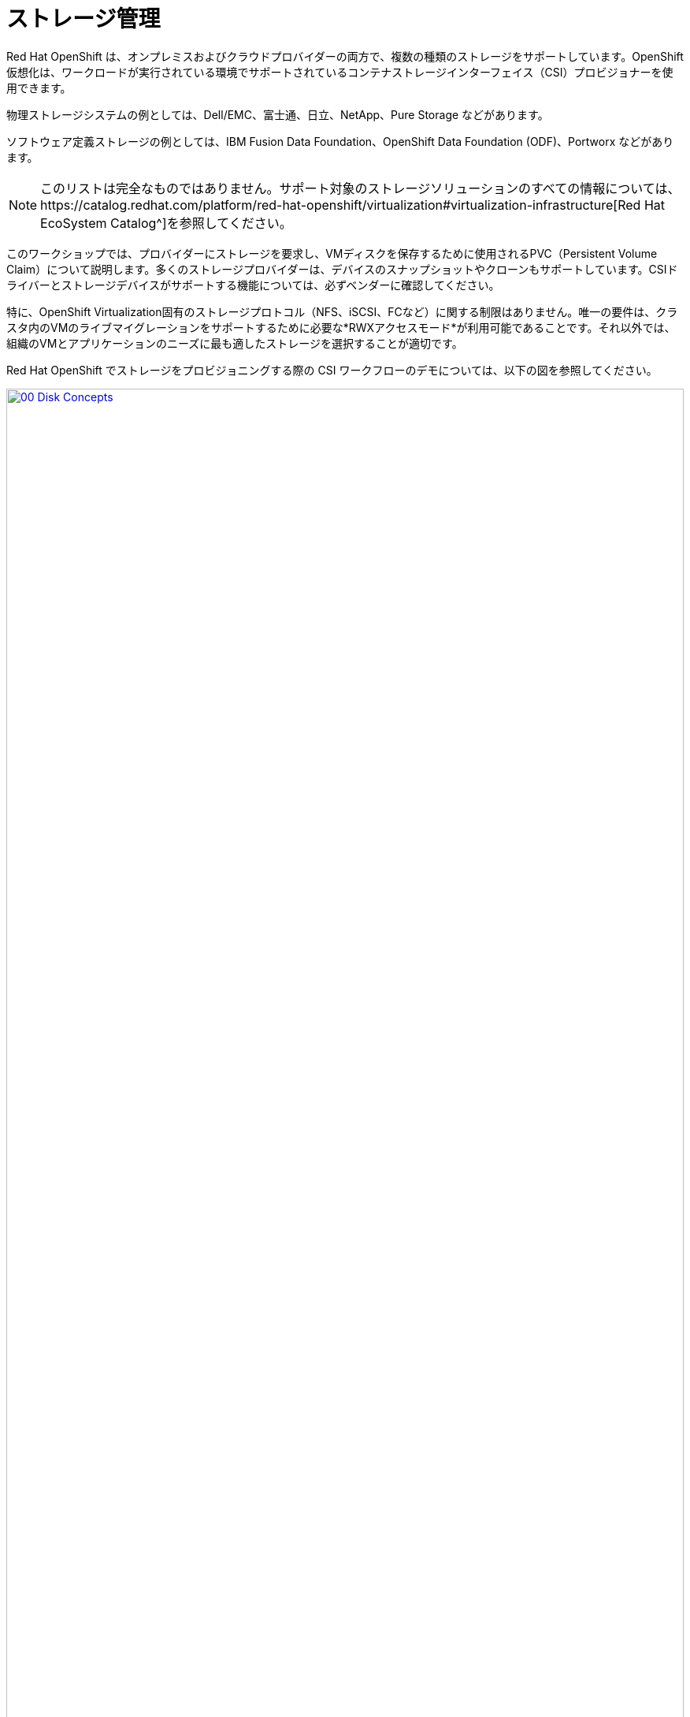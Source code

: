 = ストレージ管理

Red Hat OpenShift は、オンプレミスおよびクラウドプロバイダーの両方で、複数の種類のストレージをサポートしています。OpenShift 仮想化は、ワークロードが実行されている環境でサポートされているコンテナストレージインターフェイス（CSI）プロビジョナーを使用できます。

物理ストレージシステムの例としては、Dell/EMC、富士通、日立、NetApp、Pure Storage などがあります。

ソフトウェア定義ストレージの例としては、IBM Fusion Data Foundation、OpenShift Data Foundation (ODF)、Portworx などがあります。 

NOTE: このリストは完全なものではありません。サポート対象のストレージソリューションのすべての情報については、https://catalog.redhat.com/platform/red-hat-openshift/virtualization#virtualization-infrastructure[Red Hat EcoSystem Catalog^]を参照してください。

このワークショップでは、プロバイダーにストレージを要求し、VMディスクを保存するために使用されるPVC（Persistent Volume Claim）について説明します。多くのストレージプロバイダーは、デバイスのスナップショットやクローンもサポートしています。CSIドライバーとストレージデバイスがサポートする機能については、必ずベンダーに確認してください。

特に、OpenShift Virtualization固有のストレージプロトコル（NFS、iSCSI、FCなど）に関する制限はありません。唯一の要件は、クラスタ内のVMのライブマイグレーションをサポートするために必要な*RWXアクセスモード*が利用可能であることです。それ以外では、組織のVMとアプリケーションのニーズに最も適したストレージを選択することが適切です。

Red Hat OpenShift でストレージをプロビジョニングする際の CSI ワークフローのデモについては、以下の図を参照してください。

image::2025_spring/module-04-storage/00_Disk_Concepts.png[link=self, window=blank, width=100%]

[[examine_pvc]]

== VM の PVC を確認する

このラボでは、先ほど作成した仮想マシン*fedora01*の背後にあるストレージを詳しく見ていきます。

左側のメニューで*Storage* -> *Persistent Volume Claims*をクリックして開始します。*vmexamples-{user}*ネームスペースにいることを確認してください。前のセクションで*fedora01*仮想マシンを作成したときに作成された*fedora01* PVCが表示されるはずです。
+
image::2025_spring/module-04-storage/01_PVC_List.png[link=self, window=blank, width=100%].

 *fedora01* PVCをクリックすると、VMをバックアップするストレージボリュームに関する追加の詳細情報が表示されます。
+
永続ボリュームの主張に関する以下の情報に注目してください。
PVCは現在、正常にバインドされています
PVCは30GiBの容量とサイズを要求しています
PVCのアクセスモードはReadWriteMany (RWX) です
PVCのボリュームモードはBlockです
ボリュームは*ocs-external-storagecluster-ceph-rbd*ストレージクラスを使用しています。
+
image::2025_spring/module-04-storage/02_Fedora01_PVC_Details.png[link=self, window=blank, width=100%]

[[managing_snapshots]]
== スナップショットの管理

OpenShift Virtualizationは、仮想マシンのディスクスナップショットを作成するために、CSIストレージプロバイダーのスナップショット機能に依存しています。スナップショットは、VMが実行中の場合は「オンライン」で、VMの電源がオフの場合は「オフライン」で取得できます。VMにKVM統合パッケージ（qemu-tools）がインストールされている場合、ゲストオペレーティングシステムを自動的に静止させるオプションも利用できます（静止により、ディスクのスナップショットがゲストファイルシステムの整合性のある状態を確実に反映します。例えば、バッファがフラッシュされ、ジャーナルが整合性のある状態になります）。

ディスクのスナップショットは、CSIによって抽象化されたストレージ実装に依存するため、パフォーマンスへの影響と使用容量はストレージプロバイダによって異なります。ストレージベンダーと協力して、システムがPVCスナップショットをどのように管理するか、また、期待されるパフォーマンスにどのような影響があるか（または影響がないか）を判断してください。

重要：スナップショットは、通常、元の物理ボリュームと同じストレージシステム上にローカルに保存されるため、それ自体ではバックアップや災害復旧機能を提供しません。真の災害から生き延びるためには、データを別の方法で保護する必要があります。例えば、1つ以上のコピーを別の場所に保存したり、ストレージシステム自体の故障を回避するために、リモートロケーションのストレージシステムにミラーリングしたりします。

VMスナップショット機能により、クラスタ管理者およびアプリケーション開発者は、以下の操作を行うことができます。

* 新しいスナップショットの作成
* 特定のVMにアタッチされたすべてのスナップショットのリスト表示
* VMをスナップショットに復元
* 既存のVMスナップショットを削除

=== スナップショットの作成と使用。

 *仮想化* パーソナドロップダウンに戻り、左側のメニューで *VirtualMachines* をクリックします。 中央列のプロジェクト *vmexamples-{user}* を展開し、*fedora01* 仮想マシンをハイライトします。
+
image::2025_spring/module-04-storage/03_VM_Overview.png[link=self, window=blank, width=100%]

。 現在、このVMのスナップショットは概要ページに表示されていないことに注意してください。
+
image::2025_spring/module-04-storage/04_Snapshots_Overview.png[link=self, window=blank, width=100%]。

 ページ上部の「*Snapshots*」タブに移動します。
+
image::2025_spring/module-04-storage/05_Snapshot_Menu.png[link=self, window=blank, width=100%]。

 「スナップショットの取得」をクリックすると、ダイアログが開きます。
+
image::2025_spring/module-04-storage/06_VM_Snapshot_Dialog.png[link=self, window=blank, width=100%]
+
NOTE: *cloudinitdisk*がスナップショットに含まれないという警告が表示されます。これは初期ブートに使用される一時的なディスクであるため、想定される動作です。

。 スナップショットには自動的に名前が生成されます。 [保存] をクリックし、ステータスが [操作完了] と表示されるまで待ちます。
+
image::2025_spring/module-04-storage/07_VM_Snapshot_Taken.png[link=self, window=blank, width=100%]

。3点のドットメニューをクリックし、VMが現在実行中であるため、*Restore*オプションがグレー表示されていることを確認します。
+
image::2025_spring/module-04-storage/08_VM_Restore_Disabled.png[link=self, window=blank, width=100%]

。次に、「*コンソール*」タブに切り替えます。ログインして、VMが起動できないように変更を加えます。
+
image::2025_spring/module-04-storage/09_Console_Login.png[link=self, window=blank, width=100%]
+
NOTE:  「ユーザー名」と「パスワード」の両方の隣にコピーアイコンがあり、「コンソールに貼り付け」ボタンも利用可能です。

ログインプロセスが大幅に簡素化されます。ログイン後、次のコマンドを実行します。
+
[source,sh,role=execute]
----
sudo rm -rf /boot/grub2; sudo shutdown -r now
----
+
実行すると、仮想マシンは自動的に再起動しますが、正常に起動することはできなくなります。
+
image::2025_spring/module-04-storage/10_Bootloader_Broken.png[link=self, window=blank, width=100%]
+
重要：前のステップでは、ゲスト内でオペレーティングシステムをシャットダウンしました。しかし、VMをホストしているポッドがまだ実行中であるため、OpenShift仮想化はデフォルトでポリシーに基づいて自動的に再起動します。この動作は、グローバルまたはVMごとに変更できます。

。 右上の「*Actions*」ドロップダウンメニューまたはショートカットボタンを使用して、VMを「*Stop*」します。 このプロセスは、マシンが不安定な状態にあるため、正常なシャットダウンを試みるため、時間がかかる場合があります。 「*Actions*」ドロップダウンメニューを再度クリックすると、「*Force stop*」オプションが表示されます。 ラボを継続するには、このオプションを使用してください。

。 [概要] タブをクリックして、VM が停止したことを確認できます。 また、先ほど取得したスナップショットが [スナップショット] タイルに表示されていることも確認できます。 
+
image::2025_spring/module-04-storage/11_VM_Stopped_Snapshot.png[link=self, window=blank, width=100%]

。 「スナップショット」タイルで、当社のスナップショットの横にある3つのドットのメニューをクリックします。VMが停止している状態で、「リストア」がグレー表示ではなくなります。クリックします。
+
image::2025_spring/module-04-storage/12_VM_Restore.png[link=self, window=blank, width=100%]

表示されるダイアログで *Restore* をクリックします。
+
image::2025_spring/module-04-storage/13_VM_Restore_Dialog.png[link=self, window=blank, width=100%]

VM が復元されるまで待ちます。このプロセスはかなり速く完了します。 上部にある *Snapshots* タブをクリックすると、直近の復元操作の詳細を確認できます。
+
image::2025_spring/module-04-storage/14_VM_Restored.png[link=self, window=blank, width=100%]。

 *Overview* タブに戻り、VM を起動します。
+
image::2025_spring/module-04-storage/15_VM_Start.png[link=self, window=blank, width=100%]

。 *Console* タブをクリックして、VM が再起動し、OS に正常にブートアップしたことを確認します。
+
image::2025_spring/module-04-storage/16_VM_Running.png[link=self, window=blank, width=100%]

[[clone_vm]]
== 仮想マシンのクローン

クローニングにより、ストレージとして独自のディスクイメージを使用する新しいVMが作成されますが、クローンの構成および保存データのほとんどはソースVMと同一です。

*概要*画面に戻り、*アクション*ドロップダウンメニューをクリックしてVMをクローニングするオプションを表示します。
+
image::2025_spring/module-04-storage/17_Overview_Actions_Clone.png[link=self, window=blank, width=100%]。

 *Actions* メニューから *Clone* をクリックすると、ダイアログが開きます。 複製したVMに *fedora02* という名前を付け、*Start VirtualMachine on clone* のチェックボックスがチェックされていないことを確認してから、*Clone* をクリックします。
+
image::2025_spring/module-04-storage/18_VM_Clone_Dialog.png[link=self, window=blank, width=100%]。

新しいVMが作成され、ディスクが複製され、ポータルが自動的に新しいVMにリダイレクトされ、*作成*時間がごく最近であることがわかります。
+
image::2025_spring/module-04-storage/19_VM_Cloned.png[link=self, window=blank, width=100%]
+
重要：クローンされたVMはソースVMと同じIDを持つため、VMとやり取りするアプリケーションや他のクライアントとの間で競合が発生する可能性があります。外部ネットワークに接続されているVMや同じプロジェクト内のVMをクローンする場合は、注意が必要です。

。画面上部の「*YAML*」メニューをクリックすると、VMの名前が「*fedora02*」となっていることがわかりますが、ソースVM「*fedora01*」から残っているラベルがいくつかあり、これらは手動で更新する必要があります。
+
image::2025_spring/module-04-storage/20_Cloned_VM_YAML.png[link=self, window=blank, width=100%]

YAML内の*app*と*kubevirt.io/domain*の値を*fedora02*に設定し、下部の*保存*ボタンをクリックすると、*fedora02*が新しいバージョンに更新された旨のメッセージが表示されます。この作業を今行うことで、後のモジュールでこのVMを使用する際に問題を回避することができます。
+
image::2025_spring/module-04-storage/21_Cloned_VM_YAML_Saved.png[link=self, window=blank, width=100%]

仮想マシンの YAML の変更が完了したら、*fedora01* と *fedora02* の両方を実行するように起動します。
+
image::2025_spring/module-04-storage/22_Fedora02_Running.png[link=self, window=blank, width=100%]

== まとめ

このセクションでは、仮想マシンを管理する際に利用可能なストレージオプションについて説明しました。また、仮想マシンのスナップショットを取得して基本的な復元を行うことや、他のプロジェクトで使用したり、今後の開発を効率化するために仮想マシンのクローンを作成することなど、仮想マシンに用意されたストレージに依存するいくつかのVM管理機能も実行しました。